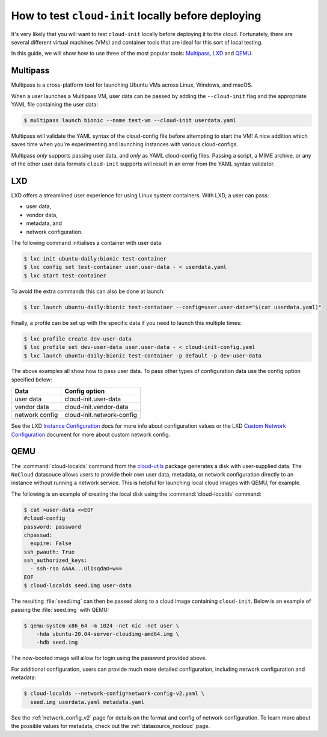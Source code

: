 .. _predeploy_testing:

How to test ``cloud-init`` locally before deploying
***************************************************

It's very likely that you will want to test ``cloud-init`` locally before
deploying it to the cloud. Fortunately, there are several different virtual
machines (VMs) and container tools that are ideal for this sort of local
testing.

In this guide, we will show how to use three of the most popular tools:
`Multipass`_, `LXD`_ and `QEMU`_.

Multipass
=========

Multipass is a cross-platform tool for launching Ubuntu VMs across Linux,
Windows, and macOS.

When a user launches a Multipass VM, user data can be passed by adding the
``--cloud-init`` flag and the appropriate YAML file containing the user data:

.. code-block:: shell-session

    $ multipass launch bionic --name test-vm --cloud-init userdata.yaml

Multipass will validate the YAML syntax of the cloud-config file before
attempting to start the VM! A nice addition which saves time when you're
experimenting and launching instances with various cloud-configs.

Multipass *only* supports passing user data, and *only* as YAML cloud-config
files. Passing a script, a MIME archive, or any of the other user data formats
``cloud-init`` supports will result in an error from the YAML syntax validator.

LXD
===

LXD offers a streamlined user experience for using Linux system containers.
With LXD, a user can pass:

* user data,
* vendor data,
* metadata, and
* network configuration.

The following command initialises a container with user data:

.. code-block:: shell-session

    $ lxc init ubuntu-daily:bionic test-container
    $ lxc config set test-container user.user-data - < userdata.yaml
    $ lxc start test-container

To avoid the extra commands this can also be done at launch:

.. code-block:: shell-session

    $ lxc launch ubuntu-daily:bionic test-container --config=user.user-data="$(cat userdata.yaml)"

Finally, a profile can be set up with the specific data if you need to
launch this multiple times:

.. code-block:: shell-session

    $ lxc profile create dev-user-data
    $ lxc profile set dev-user-data user.user-data - < cloud-init-config.yaml
    $ lxc launch ubuntu-daily:bionic test-container -p default -p dev-user-data

The above examples all show how to pass user data. To pass other types of
configuration data use the config option specified below:

+----------------+---------------------------+
| Data           | Config option             |
+================+===========================+
| user data      | cloud-init.user-data      |
+----------------+---------------------------+
| vendor data    | cloud-init.vendor-data    |
+----------------+---------------------------+
| network config | cloud-init.network-config |
+----------------+---------------------------+

See the LXD `Instance Configuration`_ docs for more info about configuration
values or the LXD `Custom Network Configuration`_ document for more about
custom network config.

QEMU
====

The :command:`cloud-localds` command from the `cloud-utils`_ package generates
a disk with user-supplied data. The ``NoCloud`` datasouce allows users to
provide their own user data, metadata, or network configuration directly to
an instance without running a network service. This is helpful for launching
local cloud images with QEMU, for example.

The following is an example of creating the local disk using the
:command:`cloud-localds` command:

.. code-block:: shell-session

    $ cat >user-data <<EOF
    #cloud-config
    password: password
    chpasswd:
      expire: False
    ssh_pwauth: True
    ssh_authorized_keys:
      - ssh-rsa AAAA...UlIsqdaO+w==
    EOF
    $ cloud-localds seed.img user-data

The resulting :file:`seed.img` can then be passed along to a cloud image
containing ``cloud-init``. Below is an example of passing the :file:`seed.img`
with QEMU:

.. code-block:: shell-session

    $ qemu-system-x86_64 -m 1024 -net nic -net user \
        -hda ubuntu-20.04-server-cloudimg-amd64.img \
        -hdb seed.img

The now-booted image will allow for login using the password provided above.

For additional configuration, users can provide much more detailed
configuration, including network configuration and metadata:

.. code-block:: shell-session

    $ cloud-localds --network-config=network-config-v2.yaml \
      seed.img userdata.yaml metadata.yaml

See the :ref:`network_config_v2` page for details on the format and config of
network configuration. To learn more about the possible values for metadata,
check out the :ref:`datasource_nocloud` page.


.. _Multipass: https://multipass.run/
.. _LXD: https://ubuntu.com/lxd
.. _QEMU: https://www.qemu.org/
.. _Instance Configuration: https://documentation.ubuntu.com/lxd/en/latest/instances/
.. _Custom Network Configuration: https://documentation.ubuntu.com/lxd/en/latest/cloud-init/
.. _cloud-utils: https://github.com/canonical/cloud-utils/
